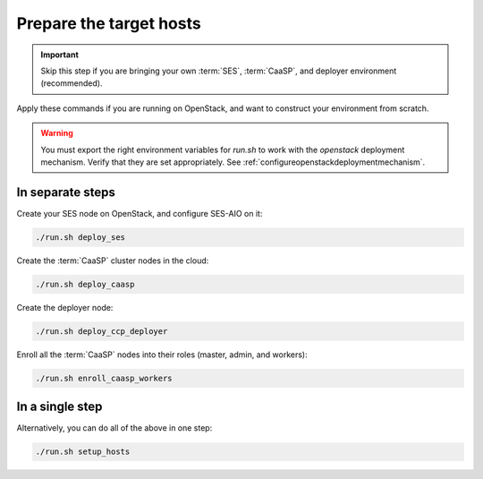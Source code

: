 .. _ose-targethosts:

Prepare the target hosts
========================

.. blockdiag::

   blockdiag {

     localhost [label="Prepare localhost"]
     ses [label="Deploy SES\n(optional)"]
     caasp [label="Deploy CaaSP\n(optional)"]
     deployer [label="Deploy deployer\n(optional)"]
     enroll_caasp [label="Enroll CaaSP\n(optional)"]
     setup_caasp_workers [label="Set up CaaSP\nfor OpenStack"]
     patch_upstream [label="Apply patches\nfrom upstream\n(for developers)"]
     build_images [label="Build docker images\n(for developers)"]
     deploy [label="Deploy OpenStack"]
     configure_deployment [label="Configure deployment"]

     localhost -> ses;

     group {
       color = "red"
       label = "Set up hosts"
       ses -> caasp;
       caasp -> deployer [folded];
       deployer -> enroll_caasp;
     }
     enroll_caasp -> configure_deployment [folded];
     localhost -> configure_deployment[folded];

     configure_deployment -> setup_caasp_workers;

     group {
       color = "#EEEEEE"
       label = "Openstack deployment"
       setup_caasp_workers -> deploy, patch_upstream [folded];
       patch_upstream -> build_images;
       build_images -> deploy;
     }
   }

.. important::

   Skip this step if you are bringing your own :term:`SES`,
   :term:`CaaSP`, and deployer environment (recommended).

Apply these commands if you are running on OpenStack, and want to construct
your environment from scratch.

.. warning::

   You must export the right environment variables for `run.sh` to work with
   the `openstack` deployment mechanism. Verify that they are set
   appropriately. See :ref:`configureopenstackdeploymentmechanism`.

In separate steps
-----------------

Create your SES node on OpenStack, and configure SES-AIO on it:

.. code-block:: console

   ./run.sh deploy_ses

Create the :term:`CaaSP` cluster nodes in the cloud:

.. code-block:: console

   ./run.sh deploy_caasp

Create the deployer node:

.. code-block:: console

   ./run.sh deploy_ccp_deployer

Enroll all the :term:`CaaSP` nodes into their roles (master, admin, and workers):

.. code-block:: console

   ./run.sh enroll_caasp_workers

In a single step
----------------

Alternatively, you can do all of the above in one step:

.. code-block:: console

   ./run.sh setup_hosts
